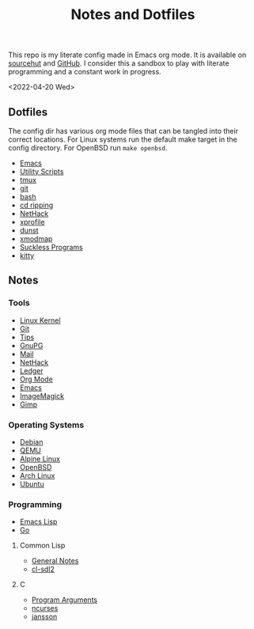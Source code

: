 #+title: Notes and Dotfiles
This repo is my literate config made in Emacs org mode. It is available on [[https://git.sr.ht/~thales17/dotfiles][sourcehut]] and [[https://github.com/thales17/dotfiles][GitHub]].
I consider this a sandbox to play with literate programming and a constant work in progress.

<2022-04-20 Wed>
** Dotfiles
The config dir has various org mode files that can be tangled into their correct locations. For Linux systems run the default make target in the config directory. For OpenBSD run =make openbsd=.

- [[file:config/emacs.org][Emacs]]
- [[file:config/utils.org][Utility Scripts]]
- [[file:config/tmux.org][tmux]]
- [[file:config/git.org][git]]
- [[file:config/bash.org][bash]]
- [[file:config/cdripping.org][cd ripping]]
- [[file:config/nethack.org][NetHack]]
- [[file:config/xprofile.org][xprofile]]
- [[file:config/dunst.org][dunst]]
- [[file:config/xmodmap.org][xmodmap]]
- [[file:config/suckless.org][Suckless Programs]]
- [[file:config/kitty.org][kitty]]

** Notes
*** Tools
- [[file:notes/linux_kernel.org][Linux Kernel]]
- [[file:notes/git.org][Git]]
- [[file:notes/tips.org][Tips]]
- [[file:notes/gnupg.org][GnuPG]]
- [[file:notes/mail.org][Mail]]
- [[file:notes/nethack.org][NetHack]]
- [[file:notes/ledger.org][Ledger]]
- [[file:notes/orgmode.org][Org Mode]]
- [[file:notes/emacs.org][Emacs]]
- [[file:notes/imagemagick.org][ImageMagick]]
- [[file:notes/gimp.org][Gimp]]

*** Operating Systems
- [[file:notes/debian.org][Debian]]
- [[file:notes/qemu.org][QEMU]]
- [[file:notes/alpinelinux.org][Alpine Linux]]
- [[file:notes/openbsd.org][OpenBSD]]
- [[file:notes/archlinux.org][Arch Linux]]
- [[file:notes/ubuntu.org][Ubuntu]]

*** Programming
- [[file:notes/elisp.org][Emacs Lisp]]
- [[file:notes/go.org][Go]]
**** Common Lisp
- [[file:notes/lisp.org][General Notes]]
- [[file:notes/cl-sdl2.org][cl-sdl2]]
**** C
- [[file:notes/carguments.org][Program Arguments]]
- [[file:notes/ncurses.org][ncurses]]
- [[file:notes/jansson.org][jansson]]
